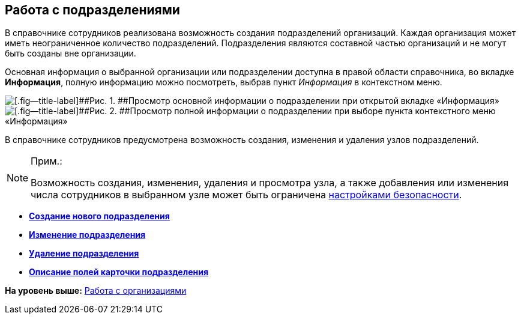 
== Работа с подразделениями

В справочнике сотрудников реализована возможность создания подразделений организаций. Каждая организация может иметь неограниченное количество подразделений. Подразделения являются составной частью организаций и не могут быть созданы вне организации.

Основная информация о выбранной организации или подразделении доступна в правой области справочника, во вкладке [.keyword .wintitle]*Информация*, полную информацию можно посмотреть, выбрав пункт [.keyword .parmname]_Информация_ в контекстном меню.

image::AboutDept2.png[[.fig--title-label]##Рис. 1. ##Просмотр основной информации о подразделении при открытой вкладке «Информация»]

image::AboutDept.png[[.fig--title-label]##Рис. 2. ##Просмотр полной информации о подразделении при выборе пункта контекстного меню «Информация»]

В справочнике сотрудников предусмотрена возможность создания, изменения и удаления узлов подразделений.

[NOTE]
====
[.note__title]#Прим.:#

Возможность создания, изменения, удаления и просмотра узла, а также добавления или изменения числа сотрудников в выбранном узле может быть ограничена xref:EmployeesDirSecurity.adoc[настройками безопасности].
====

* *xref:CreateNewDept.adoc[Создание нового подразделения]* +
* *xref:EditDept.adoc[Изменение подразделения]* +
* *xref:DeleteDept.adoc[Удаление подразделения]* +
* *xref:EmployeeDirFieldDept.adoc[Описание полей карточки подразделения]* +

*На уровень выше:* xref:ManageCompanies.adoc[Работа с организациями]
